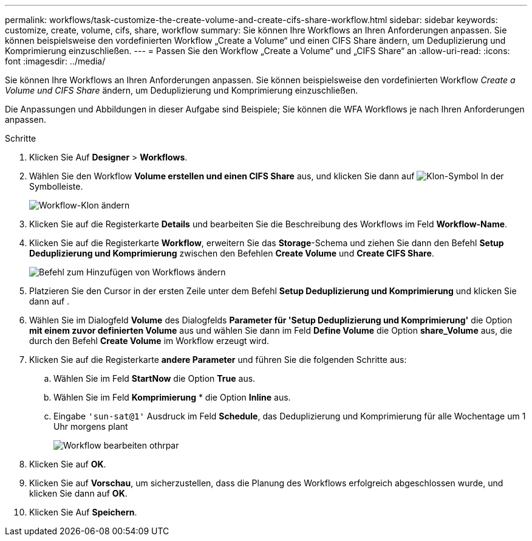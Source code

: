 ---
permalink: workflows/task-customize-the-create-volume-and-create-cifs-share-workflow.html 
sidebar: sidebar 
keywords: customize, create, volume, cifs, share, workflow 
summary: Sie können Ihre Workflows an Ihren Anforderungen anpassen. Sie können beispielsweise den vordefinierten Workflow „Create a Volume“ und einen CIFS Share ändern, um Deduplizierung und Komprimierung einzuschließen. 
---
= Passen Sie den Workflow „Create a Volume“ und „CIFS Share“ an
:allow-uri-read: 
:icons: font
:imagesdir: ../media/


[role="lead"]
Sie können Ihre Workflows an Ihren Anforderungen anpassen. Sie können beispielsweise den vordefinierten Workflow _Create a Volume und CIFS Share_ ändern, um Deduplizierung und Komprimierung einzuschließen.

Die Anpassungen und Abbildungen in dieser Aufgabe sind Beispiele; Sie können die WFA Workflows je nach Ihren Anforderungen anpassen.

.Schritte
. Klicken Sie Auf *Designer* > *Workflows*.
. Wählen Sie den Workflow *Volume erstellen und einen CIFS Share* aus, und klicken Sie dann auf image:../media/clone_wfa_icon.gif["Klon-Symbol"] In der Symbolleiste.
+
image::../media/modify_workflow_clone.gif[Workflow-Klon ändern]

. Klicken Sie auf die Registerkarte *Details* und bearbeiten Sie die Beschreibung des Workflows im Feld *Workflow-Name*.
. Klicken Sie auf die Registerkarte *Workflow*, erweitern Sie das *Storage*-Schema und ziehen Sie dann den Befehl *Setup Deduplizierung und Komprimierung* zwischen den Befehlen *Create Volume* und *Create CIFS Share*.
+
image::../media/modify_workflow_add_command.gif[Befehl zum Hinzufügen von Workflows ändern]

. Platzieren Sie den Cursor in der ersten Zeile unter dem Befehl *Setup Deduplizierung und Komprimierung* und klicken Sie dann auf image:../media/add_object_wfa_icon.gif[""].
. Wählen Sie im Dialogfeld *Volume* des Dialogfelds *Parameter für 'Setup Deduplizierung und Komprimierung'* die Option *mit einem zuvor definierten Volume* aus und wählen Sie dann im Feld *Define Volume* die Option *share_Volume* aus, die durch den Befehl *Create Volume* im Workflow erzeugt wird.
. Klicken Sie auf die Registerkarte *andere Parameter* und führen Sie die folgenden Schritte aus:
+
.. Wählen Sie im Feld *StartNow* die Option *True* aus.
.. Wählen Sie im Feld *Komprimierung* * die Option *Inline* aus.
.. Eingabe `'sun-sat@1'` Ausdruck im Feld *Schedule*, das Deduplizierung und Komprimierung für alle Wochentage um 1 Uhr morgens plant
+
image::../media/modify_workflow_modify_othrpar.gif[Workflow bearbeiten othrpar]



. Klicken Sie auf *OK*.
. Klicken Sie auf *Vorschau*, um sicherzustellen, dass die Planung des Workflows erfolgreich abgeschlossen wurde, und klicken Sie dann auf *OK*.
. Klicken Sie Auf *Speichern*.

